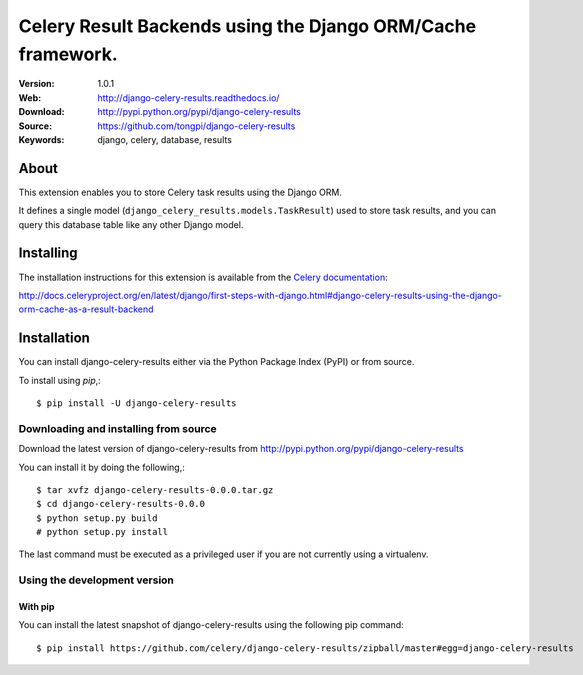 =====================================================================
 Celery Result Backends using the Django ORM/Cache framework.
=====================================================================

|build-status| |coverage| |license| |wheel| |pyversion| |pyimp|

:Version: 1.0.1
:Web: http://django-celery-results.readthedocs.io/
:Download: http://pypi.python.org/pypi/django-celery-results
:Source: https://github.com/tongpi/django-celery-results
:Keywords: django, celery, database, results

About
=====

This extension enables you to store Celery task results using the Django ORM.

It defines a single model (``django_celery_results.models.TaskResult``)
used to store task results, and you can query this database table like
any other Django model.

Installing
==========

The installation instructions for this extension is available
from the `Celery documentation`_:

http://docs.celeryproject.org/en/latest/django/first-steps-with-django.html#django-celery-results-using-the-django-orm-cache-as-a-result-backend


.. _`Celery documentation`:
    http://docs.celeryproject.org/en/latest/django/first-steps-with-django.html#django-celery-results-using-the-django-orm-cache-as-a-result-backend

.. _installation:

Installation
============

You can install django-celery-results either via the Python Package Index (PyPI)
or from source.

To install using `pip`,::

    $ pip install -U django-celery-results

.. _installing-from-source:

Downloading and installing from source
--------------------------------------

Download the latest version of django-celery-results from
http://pypi.python.org/pypi/django-celery-results

You can install it by doing the following,::

    $ tar xvfz django-celery-results-0.0.0.tar.gz
    $ cd django-celery-results-0.0.0
    $ python setup.py build
    # python setup.py install

The last command must be executed as a privileged user if
you are not currently using a virtualenv.

.. _installing-from-git:

Using the development version
-----------------------------

With pip
~~~~~~~~

You can install the latest snapshot of django-celery-results using the following
pip command::

    $ pip install https://github.com/celery/django-celery-results/zipball/master#egg=django-celery-results

.. |build-status| image:: https://secure.travis-ci.org/celery/django-celery-results.svg?branch=master
    :alt: Build status
    :target: https://travis-ci.org/celery/django-celery-results

.. |coverage| image:: https://codecov.io/github/celery/django-celery-results/coverage.svg?branch=master
    :target: https://codecov.io/github/celery/django-celery-results?branch=master

.. |license| image:: https://img.shields.io/pypi/l/django-celery-results.svg
    :alt: BSD License
    :target: https://opensource.org/licenses/BSD-3-Clause

.. |wheel| image:: https://img.shields.io/pypi/wheel/django-celery-results.svg
    :alt: django-celery-results can be installed via wheel
    :target: http://pypi.python.org/pypi/django-celery-results/

.. |pyversion| image:: https://img.shields.io/pypi/pyversions/django-celery-results.svg
    :alt: Supported Python versions.
    :target: http://pypi.python.org/pypi/django-celery-results/

.. |pyimp| image:: https://img.shields.io/pypi/implementation/django-celery-results.svg
    :alt: Support Python implementations.
    :target: http://pypi.python.org/pypi/django-celery-results/

